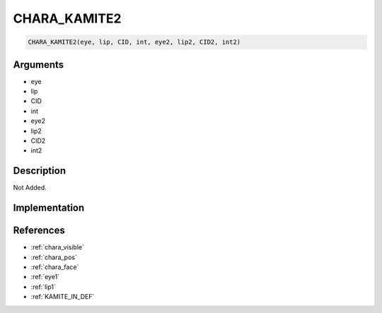 .. _CHARA_KAMITE2:

CHARA_KAMITE2
========================

.. code-block:: text

	CHARA_KAMITE2(eye, lip, CID, int, eye2, lip2, CID2, int2)


Arguments
------------

* eye
* lip
* CID
* int
* eye2
* lip2
* CID2
* int2

Description
-------------

Not Added.

Implementation
-------------


References
-------------
* :ref:`chara_visible`
* :ref:`chara_pos`
* :ref:`chara_face`
* :ref:`eye1`
* :ref:`lip1`
* :ref:`KAMITE_IN_DEF`
